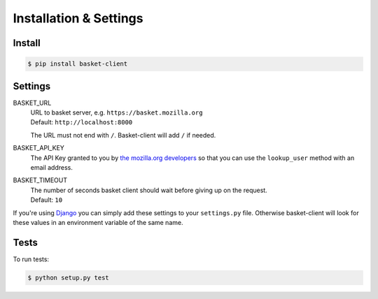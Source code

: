 .. _install:

========================
Installation & Settings
========================

Install
========

.. code:: bash

    $ pip install basket-client


Settings
========

BASKET_URL
  | URL to basket server, e.g. ``https://basket.mozilla.org``
  | Default: ``http://localhost:8000``

  The URL must not end with ``/``. Basket-client will add ``/`` if needed.

BASKET_API_KEY
  The API Key granted to you by `the mozilla.org developers`_ so that you can
  use the ``lookup_user`` method with an email address.

  .. _the mozilla.org developers: mailto:dev-mozilla-org@lists.mozilla.org

BASKET_TIMEOUT
  | The number of seconds basket client should wait before giving up on the request.
  | Default: ``10``

If you're using Django_ you can simply add these settings to your
``settings.py`` file. Otherwise basket-client will look for these
values in an environment variable of the same name.

.. _Django: https://www.djangoproject.com/


Tests
=====

To run tests:

.. code:: bash

    $ python setup.py test
